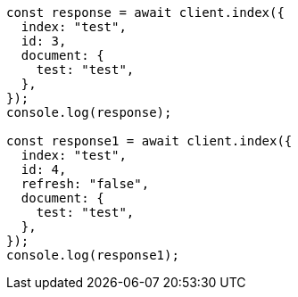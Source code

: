 // This file is autogenerated, DO NOT EDIT
// Use `node scripts/generate-docs-examples.js` to generate the docs examples

[source, js]
----
const response = await client.index({
  index: "test",
  id: 3,
  document: {
    test: "test",
  },
});
console.log(response);

const response1 = await client.index({
  index: "test",
  id: 4,
  refresh: "false",
  document: {
    test: "test",
  },
});
console.log(response1);
----
